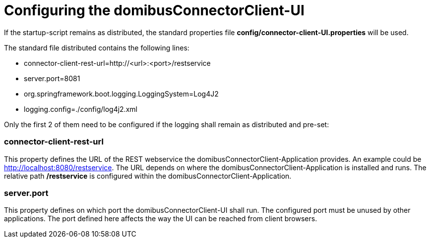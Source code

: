 = Configuring the domibusConnectorClient-UI

If the startup-script remains as distributed, the standard properties file *config/connector-client-UI.properties* will be used.

The standard file distributed contains the following lines:

* connector-client-rest-url=http://<url>:<port>/restservice
* server.port=8081
* org.springframework.boot.logging.LoggingSystem=Log4J2
* logging.config=./config/log4j2.xml

Only the first 2 of them need to be configured if the logging shall remain as distributed and pre-set:

=== connector-client-rest-url

This property defines the URL of the REST webservice the domibusConnectorClient-Application provides. An example could be http://localhost:8080/restservice. The URL depends on where the domibusConnectorClient-Application is installed and runs. The relative path */restservice* is configured within the domibusConnectorClient-Application.

=== server.port

This property defines on which port the domibusConnectorClient-UI shall run. The configured port must be unused by other applications. The port defined here affects the way the UI can be reached from client browsers.
 